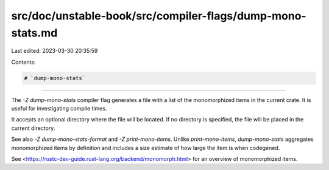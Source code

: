 src/doc/unstable-book/src/compiler-flags/dump-mono-stats.md
===========================================================

Last edited: 2023-03-30 20:35:59

Contents:

.. code-block:: md

    # `dump-mono-stats`

--------------------

The `-Z dump-mono-stats` compiler flag generates a file with a list of the monomorphized items in the current crate.
It is useful for investigating compile times.

It accepts an optional directory where the file will be located. If no directory is specified, the file will be placed in the current directory.

See also `-Z dump-mono-stats-format` and `-Z print-mono-items`. Unlike `print-mono-items`,
`dump-mono-stats` aggregates monomorphized items by definition and includes a size estimate of how
large the item is when codegened.

See <https://rustc-dev-guide.rust-lang.org/backend/monomorph.html> for an overview of monomorphized items.


